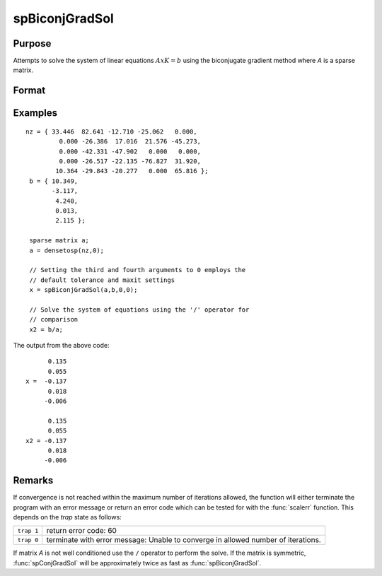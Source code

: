 
spBiconjGradSol
==============================================

Purpose
----------------

Attempts to solve the system of linear equations :math:`AxK = b` using the biconjugate gradient method where *A* is a sparse matrix.

Format
----------------
.. function:: x = spBiconjGradSol(a, b, epsilon, maxit)

    :param a: NxN sparse matrix.
    :type a: sparse matrix

    :param b: Nx1 dense vector
    :type b: vector

    :param epsilon: Method tolerance: If epsilon is set to 0, the default tolerance is set to 1e-6.
    :type epsilon: scalar

    :param maxit: Maximum number of iterations. If maxit is set to 0, the default setting is 300 iterations.
    :type maxit: scalar

    :return x: 

    :rtype x: Nx1 dense vector

Examples
----------------

::

    nz = { 33.446  82.641 -12.710 -25.062   0.000, 
             0.000 -26.386  17.016  21.576 -45.273, 
             0.000 -42.331 -47.902   0.000   0.000, 
             0.000 -26.517 -22.135 -76.827  31.920, 
            10.364 -29.843 -20.277   0.000  65.816 };
     b = { 10.349, 
           -3.117, 
            4.240, 
            0.013, 
            2.115 };
     
     sparse matrix a;
     a = densetosp(nz,0);
     
     // Setting the third and fourth arguments to 0 employs the 
     // default tolerance and maxit settings
     x = spBiconjGradSol(a,b,0,0);
     
     // Solve the system of equations using the '/' operator for 
     // comparison
     x2 = b/a;

The output from the above code:

::

          0.135 
          0.055 
    x =  -0.137 
          0.018 
         -0.006 
        
          0.135 
          0.055 
    x2 = -0.137 
          0.018 
         -0.006

Remarks
-------

If convergence is not reached within the maximum number of iterations
allowed, the function will either terminate the program with an error
message or return an error code which can be tested for with the :func:`scalerr`
function. This depends on the `trap` state as follows:

============ =====================
``trap 1``   return error code: 60
``trap 0``   terminate with error message: Unable to converge in allowed number of iterations.
============ =====================

If matrix *A* is not well conditioned use the ``/`` operator to perform the
solve. If the matrix is symmetric, :func:`spConjGradSol` will be approximately
twice as fast as :func:`spBiconjGradSol`.

.. seealso:: Functions :func:`spConjGradSol`

